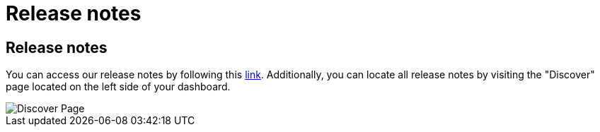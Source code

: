= Release notes
:categories: ["Get started"]
:categories_weight: 5
:date: 2023-01-10
:description: Stay up-to-date with the latest updates
:ogdescription: Stay up-to-date with the latest updates
:path: /articles/release-notes

== Release notes

You can access our release notes by following this link:https://updates.mode.com/[link].
Additionally, you can locate all release notes by visiting the "Discover" page located on the left side of your dashboard.

image::discover-page.png[Discover Page]
